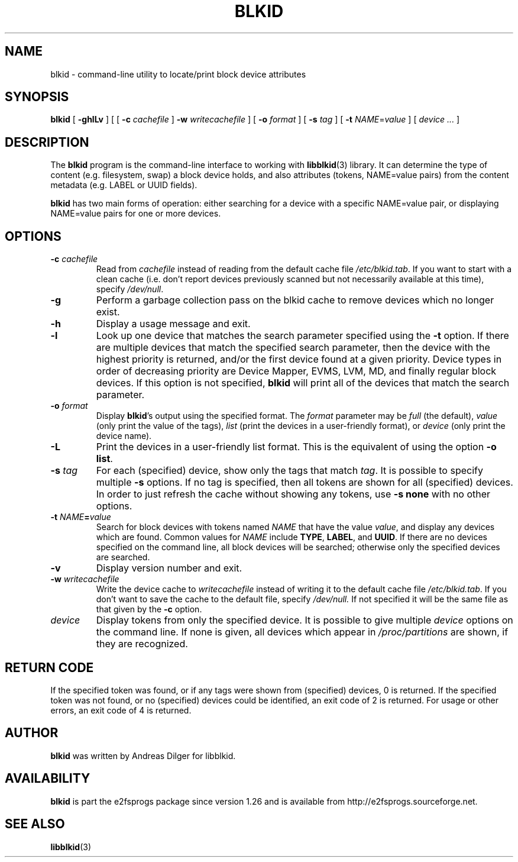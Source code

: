 .\" Copyright 2000 Andreas Dilger (adilger@turbolinux.com)
.\"
.\" This man page was created for blkid from e2fsprogs-1.25.
.\"
.\" This file may be copied under the terms of the GNU Public License.
.\"
.\" Based on uuidgen, Mon Sep 17 10:42:12 2000, Andreas Dilger
.TH BLKID 8 "March 2020" "E2fsprogs version 1.46-WIP"
.SH NAME
blkid \- command\-line utility to locate/print block device attributes
.SH SYNOPSIS
.B blkid
[
.B \-ghlLv
]
[
[
.B \-c
.I cachefile
]
.B \-w
.I writecachefile
]
[
.B \-o
.I format
]
[
.B \-s
.I tag
]
[
.B \-t
.IR NAME = value
]
[
.I device ...
]
.SH DESCRIPTION
The
.B blkid
program is the command-line interface to working with
.BR libblkid (3)
library.  It can determine the type of content (e.g. filesystem, swap)
a block device holds, and also attributes (tokens, NAME=value pairs)
from the content metadata (e.g. LABEL or UUID fields).
.PP
.B blkid
has two main forms of operation: either searching for a device with a
specific NAME=value pair, or displaying NAME=value pairs for one or
more devices.
.SH OPTIONS
.TP
.BI \-c " cachefile"
Read from
.I cachefile
instead of reading from the default cache file
.IR /etc/blkid.tab .
If you want to start with a clean cache (i.e. don't report devices previously
scanned but not necessarily available at this time), specify
.IR /dev/null .
.TP
.B \-g
Perform a garbage collection pass on the blkid cache to remove
devices which no longer exist.
.TP
.B \-h
Display a usage message and exit.
.TP
.B \-l
Look up one device that matches the search parameter specified using
the
.B \-t
option.  If there are multiple devices that match the specified search
parameter, then the device with the highest priority is returned, and/or
the first device found at a given priority.  Device types in order of
decreasing priority are Device Mapper, EVMS, LVM, MD, and finally regular
block devices.  If this option is not specified,
.B blkid
will print all of the devices that match the search parameter.
.TP
.BI \-o " format"
Display
.BR blkid 's
output using the specified format.  The
.I format
parameter may be
.I full
(the default),
.I value
(only print the value of the tags),
.I list
(print the devices in a user-friendly format),
or
.I device
(only print the device name).
.TP
.B \-L
Print the devices in a user-friendly list format.  This is the
equivalent of using the option \fB-o list\fR.
.TP
.BI \-s " tag"
For each (specified) device, show only the tags that match
.IR tag .
It is possible to specify multiple
.B \-s
options.  If no tag is specified, then all tokens are shown for all
(specified) devices.
In order to just refresh the cache without showing any tokens, use
.B "-s none"
with no other options.
.TP
.BI \-t " NAME" = "value"
Search for block devices with tokens named
.I NAME
that have the value
.IR value ,
and display any devices which are found.
Common values for
.I NAME
include
.BR TYPE ,
.BR LABEL ,
and
.BR UUID .
If there are no devices specified on the command line, all block devices
will be searched; otherwise only the specified devices are searched.
.TP
.B \-v
Display version number and exit.
.TP
.BI \-w " writecachefile"
Write the device cache to
.I writecachefile
instead of writing it to the default cache file
.IR /etc/blkid.tab .
If you don't want to save the cache to the default file, specify
.IR /dev/null.
If not specified it will be the same file as that given by the
.B \-c
option.
.TP
.I device
Display tokens from only the specified device.  It is possible to
give multiple
.I device
options on the command line.  If none is given, all devices which
appear in
.I /proc/partitions
are shown, if they are recognized.
.SH "RETURN CODE"
If the specified token was found, or if any tags were shown from (specified)
devices, 0 is returned.  If the specified token was not found, or no
(specified) devices could be identified, an exit code of 2 is returned.
For usage or other errors, an exit code of 4 is returned.
.SH AUTHOR
.B blkid
was written by Andreas Dilger for libblkid.
.SH AVAILABILITY
.B blkid
is part the e2fsprogs package since version 1.26 and is available from
http://e2fsprogs.sourceforge.net.
.SH "SEE ALSO"
.BR libblkid (3)
